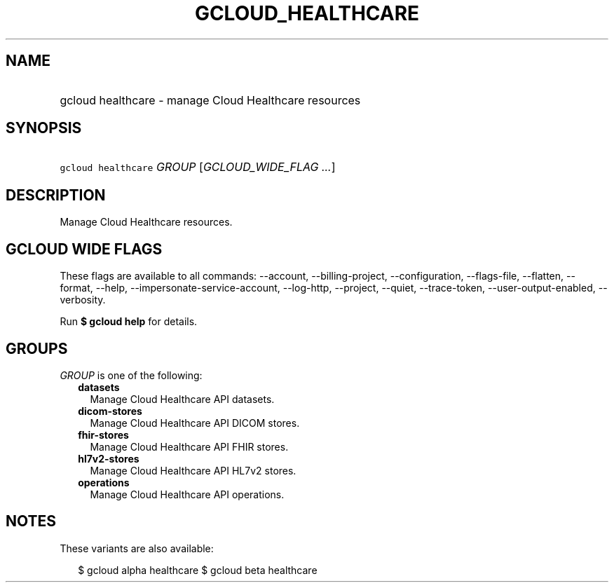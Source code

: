 
.TH "GCLOUD_HEALTHCARE" 1



.SH "NAME"
.HP
gcloud healthcare \- manage Cloud Healthcare resources



.SH "SYNOPSIS"
.HP
\f5gcloud healthcare\fR \fIGROUP\fR [\fIGCLOUD_WIDE_FLAG\ ...\fR]



.SH "DESCRIPTION"

Manage Cloud Healthcare resources.



.SH "GCLOUD WIDE FLAGS"

These flags are available to all commands: \-\-account, \-\-billing\-project,
\-\-configuration, \-\-flags\-file, \-\-flatten, \-\-format, \-\-help,
\-\-impersonate\-service\-account, \-\-log\-http, \-\-project, \-\-quiet,
\-\-trace\-token, \-\-user\-output\-enabled, \-\-verbosity.

Run \fB$ gcloud help\fR for details.



.SH "GROUPS"

\f5\fIGROUP\fR\fR is one of the following:

.RS 2m
.TP 2m
\fBdatasets\fR
Manage Cloud Healthcare API datasets.

.TP 2m
\fBdicom\-stores\fR
Manage Cloud Healthcare API DICOM stores.

.TP 2m
\fBfhir\-stores\fR
Manage Cloud Healthcare API FHIR stores.

.TP 2m
\fBhl7v2\-stores\fR
Manage Cloud Healthcare API HL7v2 stores.

.TP 2m
\fBoperations\fR
Manage Cloud Healthcare API operations.


.RE
.sp

.SH "NOTES"

These variants are also available:

.RS 2m
$ gcloud alpha healthcare
$ gcloud beta healthcare
.RE

